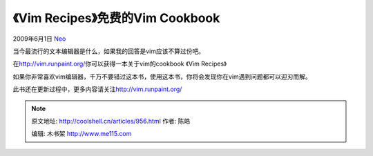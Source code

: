 .. _articles956:

《Vim Recipes》免费的Vim Cookbook
=================================

2009年6月1日 `Neo <http://coolshell.cn/articles/author/neo>`__

当今最流行的文本编辑器是什么，如果我的回答是vim应该不算过份吧。

在\ `http://vim.runpaint.org/ <http://vim.runpaint.org/>`__\ 你可以获得一本关于vim的cookbook
《Vim Recipes》

如果你非常喜欢vim编辑器，千万不要错过这本书，使用这本书，你将会发现你在vim遇到问题都可以迎刃而解。

此书还在更新过程中，更多内容请关注\ `http://vim.runpaint.org/ <http://vim.runpaint.org/>`__

.. |image6| image:: /coolshell/static/20140922102254043000.jpg

.. note::
    原文地址: http://coolshell.cn/articles/956.html 
    作者: 陈皓 

    编辑: 木书架 http://www.me115.com